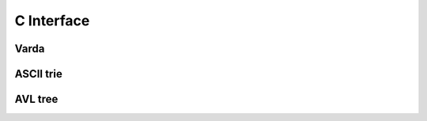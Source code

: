 C Interface
===========

Varda
-----
.. doxygenfile:: varda.h
   :project: cvarda

ASCII trie
----------
.. doxygenfile:: ascii_trie.h
   :project: cvarda

AVL tree
--------
.. doxygenfile:: avl_tree.h
   :project: cvarda
